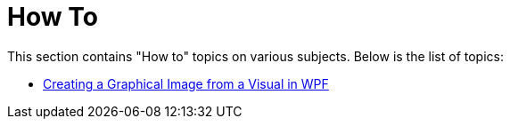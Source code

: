 ﻿////

|metadata|
{
    "name": "general-concepts-how-to",
    "controlName": [],
    "tags": ["How Do I"],
    "guid": "c320ca17-d549-42ec-8423-f22539e5cbe9",  
    "buildFlags": ["wpf"],
    "createdOn": "2012-03-28T15:26:18.1607445Z"
}
|metadata|
////

= How To

This section contains "How to" topics on various subjects. Below is the list of topics:

* link:creating-a-graphical-image-from-a-visual-in-wpf.html[Creating a Graphical Image from a Visual in WPF]